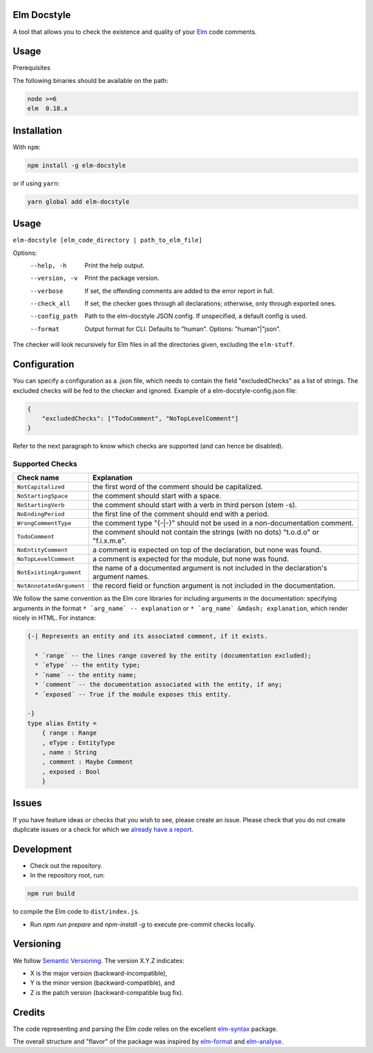 Elm Docstyle
============
A tool that allows you to check the existence and quality of your `Elm <http://elm-lang.org/>`_ code comments.

Usage
=====

Prerequisites


The following binaries should be available on the path:


.. code-block:: bash

    node >=6
    elm  0.18.x


Installation
============

With ``npm``:

.. code-block:: bash

    npm install -g elm-docstyle

or if using ``yarn``:


.. code-block:: bash

    yarn global add elm-docstyle


Usage
=====

``elm-docstyle [elm_code_directory | path_to_elm_file]``

Options:
    --help, -h          Print the help output.
    --version, -v       Print the package version.
    --verbose           If set, the offending comments are added to the error report in full.
    --check_all         If set, the checker goes through all declarations; otherwise, only through exported ones.
    --config_path       Path to the elm-docstyle JSON config. If unspecified, a default config is used.
    --format            Output format for CLI. Defaults to "human". Options: "human"|"json".

The checker will look recursively for Elm files in all the directories given, excluding the ``elm-stuff``.


Configuration
=============

You can specify a configuration as a .json file, which needs to contain the field "excludedChecks" as a list of
strings. The excluded checks will be fed to the checker and ignored. Example of a elm-docstyle-config.json file:

.. code-block:: JSON

    {
        "excludedChecks": ["TodoComment", "NoTopLevelComment"]
    }



Refer to the next paragraph to know which checks are supported (and can hence be disabled).

Supported Checks
----------------

==========================  ======================================================================================
Check name                  Explanation
==========================  ======================================================================================
``NotCapitalized``          the first word of the comment should be capitalized.
``NoStartingSpace``         the comment should start with a space.
``NoStartingVerb``          the comment should start with a verb in third person (stem -s).
``NoEndingPeriod``          the first line of the comment should end with a period.
``WrongCommentType``        the comment type "{-|-}" should not be used in a non-documentation comment.
``TodoComment``             the comment should not contain the strings (with no dots) "t.o.d.o" or "f.i.x.m.e".
``NoEntityComment``         a comment is expected on top of the declaration, but none was found.
``NoTopLevelComment``       a comment is expected for the module, but none was found.
``NotExistingArgument``     the name of a documented argument is not included in the declaration's argument names.
``NotAnnotatedArgument``    the record field or function argument is not included in the documentation.
==========================  ======================================================================================

We follow the same convention as the Elm core libraries for including arguments in the documentation: specifying
arguments in the format ``* `arg_name` -- explanation`` or ``* `arg_name` &mdash; explanation``, which render nicely in
HTML. For instance:


.. code-block:: elm

    {-| Represents an entity and its associated comment, if it exists.

      * ´range´ -- the lines range covered by the entity (documentation excluded);
      * ´eType´ -- the entity type;
      * ´name´ -- the entity name;
      * ´comment´ -- the documentation associated with the entity, if any;
      * ´exposed´ -- True if the module exposes this entity.

    -}
    type alias Entity =
        { range : Range
        , eType : EntityType
        , name : String
        , comment : Maybe Comment
        , exposed : Bool
        }

Issues
======

If you have feature ideas or checks that you wish to see, please create an issue.
Please check that you do not create duplicate issues or a check for which we
`already have a report <https://github.com/Parquery/elm-docstyle/issues/>`_.

Development
===========

* Check out the repository.

* In the repository root, run:

.. code-block:: bash

    npm run build

to compile the Elm code to ``dist/index.js``.

* Run `npm run prepare` and `npm-install -g` to execute pre-commit checks locally.


Versioning
==========
We follow `Semantic Versioning <http://semver.org/spec/v1.0.0.html>`_. The version X.Y.Z indicates:

* X is the major version (backward-incompatible),
* Y is the minor version (backward-compatible), and
* Z is the patch version (backward-compatible bug fix).

Credits
=======

The code representing and parsing the Elm code relies on the excellent
`elm-syntax <https://github.com/stil4m/elm-syntax>`_ package.

The overall structure and "flavor" of the package was inspired by
`elm-format <https://github.com/avh4/elm-format>`_ and `elm-analyse <https://github.com/stil4m/elm-analyse>`_.



